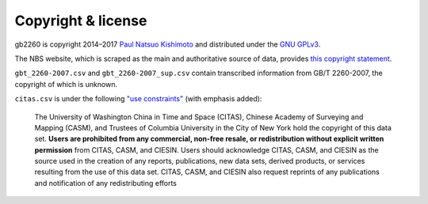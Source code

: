 Copyright & license
=====================

gb2260 is copyright 2014–2017 `Paul Natsuo Kishimoto <https://paul.kishimoto.name>`_ and distributed under the `GNU GPLv3 <http://www.gnu.org/licenses/gpl.html>`_.

The NBS website, which is scraped as the main and authoritative source of data,
provides `this copyright statement <http://www.stats.gov.cn/english/nbs/200701/t20070104_59236.html>`_.

``gbt_2260-2007.csv`` and ``gbt_2260-2007_sup.csv`` contain transcribed information from GB/T 2260-2007, the copyright of which is unknown.

``citas.csv`` is under the following `"use constraints" <http://sedac.ciesin.columbia.edu/data/set/cddc-china-guobiao-codes-admin-divisions/metadata>`_ (with emphasis added):

    The University of Washington China in Time and Space (CITAS), Chinese Academy of Surveying and Mapping (CASM), and Trustees of Columbia University in the City of New York hold the copyright of this data set. **Users are prohibited from any commercial, non-free resale, or redistribution without explicit written permission** from CITAS, CASM, and CIESIN. Users should acknowledge CITAS, CASM, and CIESIN as the source used in the creation of any reports, publications, new data sets, derived products, or services resulting from the use of this data set. CITAS, CASM, and CIESIN also request reprints of any publications and notification of any redistributing efforts
